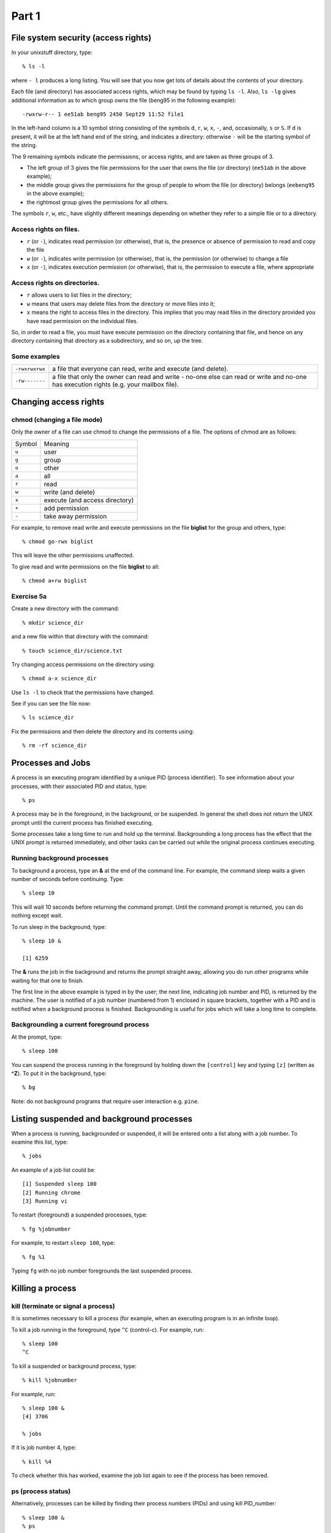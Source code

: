 .. highlight:: console

Part 1
======

File system security (access rights)
------------------------------------

In your unixstuff directory, type: ::

    % ls -l 

where ``- l`` produces a long listing.  You will see that you now get lots of details about the contents of your
directory.

Each file (and directory) has associated access rights, which may be
found by typing ``ls -l``. Also, ``ls -lg`` gives additional information as to
which group owns the file (beng95 in the following example): ::

-rwxrw-r-- 1 ee51ab beng95 2450 Sept29 11:52 file1

In the left-hand column is a 10 symbol string consisting of the symbols
``d``, ``r``, ``w``, ``x``, ``-``, and, occasionally, ``s`` or ``S``. If ``d`` is present, it will be at
the left hand end of the string, and indicates a directory: otherwise ``-`` will be the starting symbol of the string.

The 9 remaining symbols indicate the permissions, or access rights, and
are taken as three groups of 3.

-  The left group of 3 gives the file permissions for the user that owns
   the file (or directory) (``ee51ab`` in the above example);
-  the middle group gives the permissions for the group of people to
   whom the file (or directory) belongs (``eebeng95`` in the above example);
-  the rightmost group gives the permissions for all others.

The symbols ``r``, ``w``, etc., have slightly different meanings depending on
whether they refer to a simple file or to a directory.

Access rights on files.
~~~~~~~~~~~~~~~~~~~~~~~

-  ``r`` (or ``-``), indicates read permission (or otherwise), that is, the
   presence or absence of permission to read and copy the file
-  ``w`` (or ``-``), indicates write permission (or otherwise), that is, the
   permission (or otherwise) to change a file
-  ``x`` (or ``-``), indicates execution permission (or otherwise), that is, the
   permission to execute a file, where appropriate

Access rights on directories.
~~~~~~~~~~~~~~~~~~~~~~~~~~~~~

-  ``r`` allows users to list files in the directory;
-  ``w`` means that users may delete files from the directory or move files
   into it;
-  ``x`` means the right to access files in the directory. This implies that
   you may read files in the directory provided you have read permission
   on the individual files.

So, in order to read a file, you must have execute permission on the
directory containing that file, and hence on any directory containing
that directory as a subdirectory, and so on, up the tree.

Some examples
~~~~~~~~~~~~~

+------------------+------------------------------------------------------------------+
| ``-rwxrwxrwx``   | a file that everyone can read, write and execute (and delete).   |
+------------------+------------------------------------------------------------------+
| ``-rw-------``   | a file that only the owner can read and write - no-one else      |
|                  | can read or write and no-one has execution rights                |
|                  | (e.g. your mailbox file).                                        |
+------------------+------------------------------------------------------------------+

Changing access rights
----------------------

chmod (changing a file mode)
~~~~~~~~~~~~~~~~~~~~~~~~~~~~

Only the owner of a file can use chmod to change the permissions of a
file. The options of chmod are as follows:

+-------------+--------------------------------------+
|  Symbol     |  Meaning                             |
+-------------+--------------------------------------+
|    ``u``    |  user                                |
+-------------+--------------------------------------+
|    ``g``    |  group                               |
+-------------+--------------------------------------+
|    ``o``    |  other                               |
+-------------+--------------------------------------+
|    ``a``    |  all                                 |
+-------------+--------------------------------------+
|    ``r``    |  read                                |
+-------------+--------------------------------------+
|    ``w``    |  write (and delete)                  |
+-------------+--------------------------------------+
|    ``x``    |  execute (and access directory)      |
+-------------+--------------------------------------+
|    ``+``    |  add permission                      |
+-------------+--------------------------------------+
|    ``-``    |  take away permission                |
+-------------+--------------------------------------+

For example, to remove read write and execute permissions on the file
**biglist** for the group and others, type:  ::

    % chmod go-rwx biglist

This will leave the other permissions unaffected.

To give read and write permissions on the file **biglist** to all: ::

    % chmod a+rw biglist

Exercise 5a
~~~~~~~~~~~

Create a new directory with the command: ::

    % mkdir science_dir

and a new file within that directory with the command: ::

    % touch science_dir/science.txt

Try changing access permissions on the directory using: ::

    % chmod a-x science_dir

Use ``ls -l`` to check that the permissions have changed.   

See if you can see the file now: ::

    % ls science_dir

Fix the permissions and then delete the directory and its contents using: ::

    % rm -rf science_dir


Processes and Jobs
------------------

A process is an executing program identified by a unique PID (process
identifier). To see information about your processes, with their
associated PID and status, type: ::

    % ps

A process may be in the foreground, in the background, or be suspended.
In general the shell does not return the UNIX prompt until the current
process has finished executing.

Some processes take a long time to run and hold up the terminal.
Backgrounding a long process has the effect that the UNIX prompt is
returned immediately, and other tasks can be carried out while the
original process continues executing.

Running background processes
~~~~~~~~~~~~~~~~~~~~~~~~~~~~

To background a process, type an **&** at the end of the command line.
For example, the command sleep waits a given number of seconds before
continuing. Type: ::

    % sleep 10

This will wait 10 seconds before returning the command prompt. Until
the command prompt is returned, you can do nothing except wait.

To run sleep in the background, type: ::

    % sleep 10 &

    [1] 6259

The **&** runs the job in the background and returns the prompt straight
away, allowing you do run other programs while waiting for that one to
finish.

The first line in the above example is typed in by the user; the next
line, indicating job number and PID, is returned by the machine. The
user is notified of a job number (numbered from 1) enclosed in square
brackets, together with a PID and is notified when a background process
is finished. Backgrounding is useful for jobs which will take a long
time to complete.

Backgrounding a current foreground process
~~~~~~~~~~~~~~~~~~~~~~~~~~~~~~~~~~~~~~~~~~

At the prompt, type: ::

    % sleep 100

You can suspend the process running in the foreground by holding down
the ``[control]`` key and typing ``[z]`` (written as **^Z**).  To put
it in the background, type: ::

    % bg

Note: do not background programs that require user interaction e.g. ``pine``.

Listing suspended and background processes
------------------------------------------

When a process is running, backgrounded or suspended, it will be entered
onto a list along with a job number. To examine this list, type: ::

    % jobs

An example of a job list could be: ::

    [1] Suspended sleep 100
    [2] Running chrome
    [3] Running vi 

To restart (foreground) a suspended processes, type: ::

    % fg %jobnumber

For example, to restart ``sleep 100``, type: ::

    % fg %1

Typing ``fg`` with no job number foregrounds the last suspended process.

Killing a process
-----------------

kill (terminate or signal a process)
~~~~~~~~~~~~~~~~~~~~~~~~~~~~~~~~~~~~

It is sometimes necessary to kill a process (for example, when an
executing program is in an infinite loop).

To kill a job running in the foreground, type ``^C`` (control-c). For
example, run: ::

    % sleep 100
    ^C

To kill a suspended or background process, type: ::

    % kill %jobnumber

For example, run: ::

    % sleep 100 &
    [4] 3706

    % jobs

If it is job number 4, type: ::

    % kill %4

To check whether this has worked, examine the job list again to see if
the process has been removed.

ps (process status)
~~~~~~~~~~~~~~~~~~~

Alternatively, processes can be killed by finding their process numbers
(PIDs) and using kill PID\_number: ::

    % sleep 100 &
    % ps

    PID TT S TIME COMMAND
     20077 pts/5 S 0:05 sleep 100
     21563 pts/5 T 0:00 netscape
     21873 pts/5 S 0:25 nedit

To kill off the process sleep 100, type: ::

    % kill 20077

and then type ``ps`` again to see if it has been removed from the list.

If a process refuses to be killed, uses the **-9** option, i.e. type: ::

    % kill -9 20077

Note: It is not possible to kill off other users' processes !!!

Summary
-------

+----------------------------+---------------------------------------------+
| ``ls -lag``                | list access rights for all files            |
+----------------------------+---------------------------------------------+
| ``chmod [options] file``   | change access rights for named file         |
+----------------------------+---------------------------------------------+
| ``command &``              | run command in background                   |
+----------------------------+---------------------------------------------+
| ``^C``                     | kill the job running in the foreground      |
+----------------------------+---------------------------------------------+
| ``^Z``                     | suspend the job running in the foreground   |
+----------------------------+---------------------------------------------+
| ``bg``                     | background the suspended job                |
+----------------------------+---------------------------------------------+
| ``jobs``                   | list current jobs                           |
+----------------------------+---------------------------------------------+
| ``fg %1``                  | foreground job number 1                     |
+----------------------------+---------------------------------------------+
| ``kill %1``                | kill job number 1                           |
+----------------------------+---------------------------------------------+
| ``ps``                     | list current processes                      |
+----------------------------+---------------------------------------------+
| ``kill 26152``             | kill process number 26152                   |
+----------------------------+---------------------------------------------+

 
